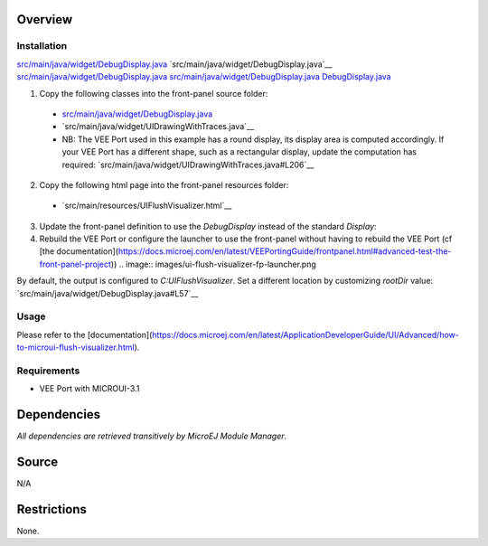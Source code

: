.. Copyright 2023 MicroEJ Corp. All rights reserved.
.. Use of this source code is governed by a BSD-style license that can be found with this software.

Overview
========

Installation
------------

`<src/main/java/widget/DebugDisplay.java>`__
`src/main/java/widget/DebugDisplay.java`__
`src/main/java/widget/DebugDisplay.java`_
`<src/main/java/widget/DebugDisplay.java>`_
`DebugDisplay.java <src/main/java/widget/DebugDisplay.java>`_

1. Copy the following classes into the front-panel source folder:

  - `<src/main/java/widget/DebugDisplay.java>`__
  - `src/main/java/widget/UIDrawingWithTraces.java`__
  - NB: The VEE Port used in this example has a round display, its display area is computed accordingly.
    If your VEE Port has a different shape, such as a rectangular display, update the computation has required: `src/main/java/widget/UIDrawingWithTraces.java#L206`__
2. Copy the following html page into the front-panel resources folder:

  - `src/main/resources/UIFlushVisualizer.html`__

3. Update the front-panel definition to use the `DebugDisplay` instead of the standard `Display`:

   .. code-block:: java
       :emphasize-lines: 3
   
       <device name="NXP MIMXRT595" skin="Board.png">
           <!-- Original display    <ej.fp.widget.Display x="41" y="33" width="392" height="392" filter="mask_392.png" /> -->
           <widget.DebugDisplay x="41" y="33" width="392" height="392" filter="mask_392.png" />
           <ej.fp.widget.Pointer x="41" y="33" width="392" height="392" filter="mask_392.png" touch="true"/>
           <ej.fp.widget.Button label="0" x="823" y="193" skin="button1.png" pushedSkin="button1_pushed.png" listenerClass="ej.fp.widget.ButtonListener"/>
           <ej.fp.widget.Button label="1" x="823" y="228" skin="button2.png" pushedSkin="button2_pushed.png" listenerClass="ej.fp.widget.ButtonListener"/>
       </device>

4. Rebuild the VEE Port or configure the launcher to use the front-panel without having to rebuild the VEE Port (cf [the documentation](https://docs.microej.com/en/latest/VEEPortingGuide/frontpanel.html#advanced-test-the-front-panel-project))
   .. image:: images/ui-flush-visualizer-fp-launcher.png

By default, the output is configured to `C:\UIFlushVisualizer`.
Set a different location by customizing `rootDir` value: `src/main/java/widget/DebugDisplay.java#L57`__

Usage
-----

Please refer to the [documentation](https://docs.microej.com/en/latest/ApplicationDeveloperGuide/UI/Advanced/how-to-microui-flush-visualizer.html).

Requirements
------------

- VEE Port with MICROUI-3.1

Dependencies
============

*All dependencies are retrieved transitively by MicroEJ Module Manager*.

Source
======

N/A

Restrictions
============

None.
